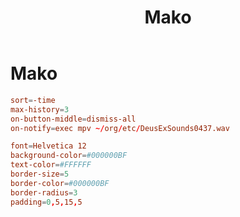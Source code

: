 #+title: Mako
#+index: Linux!Mako

* Mako
:PROPERTIES:
:header-args: :tangle ~/.config/mako/config
:END:

#+begin_src conf
  sort=-time
  max-history=3
  on-button-middle=dismiss-all
  on-notify=exec mpv ~/org/etc/DeusExSounds0437.wav

  font=Helvetica 12
  background-color=#000000BF
  text-color=#FFFFFF
  border-size=5
  border-color=#000000BF
  border-radius=3
  padding=0,5,15,5
#+end_src
